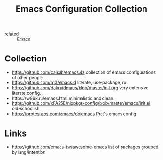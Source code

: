 :PROPERTIES:
:ID:       e96a856c-9069-4f7a-a082-c59f339f97d8
:END:
#+title: Emacs Configuration Collection
- related :: [[id:e6ea3c52-b620-40e7-84ff-e0628afd5557][Emacs]]

* Collection
:PROPERTIES:
:ID:       f19c9617-7663-4941-a36a-a9ce071e2d18
:END:
- https://github.com/caisah/emacs.dz collection of emacs configurations of other people
- https://github.com/a13/emacs.d literate, use-package, ru.
- https://github.com/dakra/dmacs/blob/master/init.org very extensive literate config.
- https://w96k.ru/emacs.html minimalistic and clean.
- https://github.com/xFA25E/nixpkgs-config/blob/master/emacs/init.el old-schoolish
- https://protesilaos.com/emacs/dotemacs Prot's emacs config
* Links
- https://github.com/emacs-tw/awesome-emacs list of packages grouped by lang/intention
